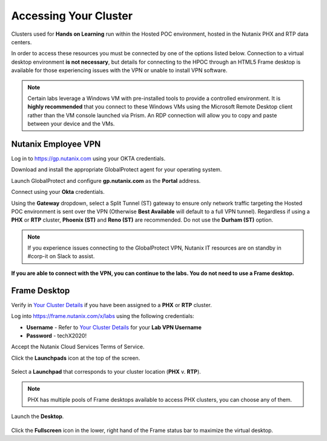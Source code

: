 .. _clusteraccess:

----------------------
Accessing Your Cluster
----------------------

Clusters used for **Hands on Learning** run within the Hosted POC environment, hosted in the Nutanix PHX and RTP data centers.

In order to access these resources you must be connected by one of the options listed below. Connection to a virtual desktop environment **is not necessary**, but details for connecting to the HPOC through an HTML5 Frame desktop is available for those experiencing issues with the VPN or unable to install VPN software.

.. note::

  Certain labs leverage a Windows VM with pre-installed tools to provide a controlled environment. It is **highly recommended** that you connect to these Windows VMs using the Microsoft Remote Desktop client rather than the VM console launched via Prism. An RDP connection will allow you to copy and paste between your device and the VMs.

.. .. raw:: html

  <strong><font color="red">If you encounter issues connecting to the VPN, Nutanix IT Helpdesk is available via...</font></strong>

Nutanix Employee VPN
....................

Log in to https://gp.nutanix.com using your OKTA credentials.

Download and install the appropriate GlobalProtect agent for your operating system.

Launch GlobalProtect and configure **gp.nutanix.com** as the **Portal** address.

Connect using your **Okta** credentials.

Using the **Gateway** dropdown, select a Split Tunnel (ST) gateway to ensure only network traffic targeting the Hosted POC environment is sent over the VPN (Otherwise **Best Available** will default to a full VPN tunnel). Regardless if using a **PHX** or **RTP** cluster, **Phoenix (ST)** and **Reno (ST)** are recommended. Do not use the **Durham (ST)** option.

.. figure:: images/gp.png

.. note::

   If you experience issues connecting to the GlobalProtect VPN, Nutanix IT resources are on standby in #corp-it on Slack to assist.

**If you are able to connect with the VPN, you can continue to the labs. You do not need to use a Frame desktop.**

.. Partner VPN
   ...........

   Log in to https://xlv-uswest1.nutanix.com using the following credentials:

   - **Username** - Refer to :ref:`clusterassignments` for your **Lab VPN Username**
   - **Password** - techX2020!

   Under **Client Application Sessions**, click **Start** to the right of **Pulse Secure** to download the client.

   Install and open **Pulse Secure**.

   Add a connection:

   - **Type** - Policy Secure (UAC) or Connection Server
   - **Name** - HPOC VPN
   - **Server URL** - https://xlv-uswest1.nutanix.com

   .. figure:: images/pulse.png

   Connect using the provided credentials. **If you are able to connect with the VPN, you can continue to the labs. You do not need to use a Frame desktop.**

Frame Desktop
.............

Verify in `Your Cluster Details <http://10.55.14.75:8090/>`_ if you have been assigned to a **PHX** or **RTP** cluster.

Log into https://frame.nutanix.com/x/labs using the following credentials:

- **Username** - Refer to `Your Cluster Details <http://10.55.14.75:8090/>`_ for your **Lab VPN Username**
- **Password** - techX2020!

Accept the Nutanix Cloud Services Terms of Service.

Click the **Launchpads** icon at the top of the screen.

.. figure:: images/frame2.png

Select a **Launchpad** that corresponds to your cluster location (**PHX** v. **RTP**).

.. figure:: images/frame3.png

.. note::

   PHX has multiple pools of Frame desktops available to access PHX clusters, you can choose any of them.

Launch the **Desktop**.

.. figure:: images/frame.png

Click the **Fullscreen** icon in the lower, right hand of the Frame status bar to maximize the virtual desktop.
